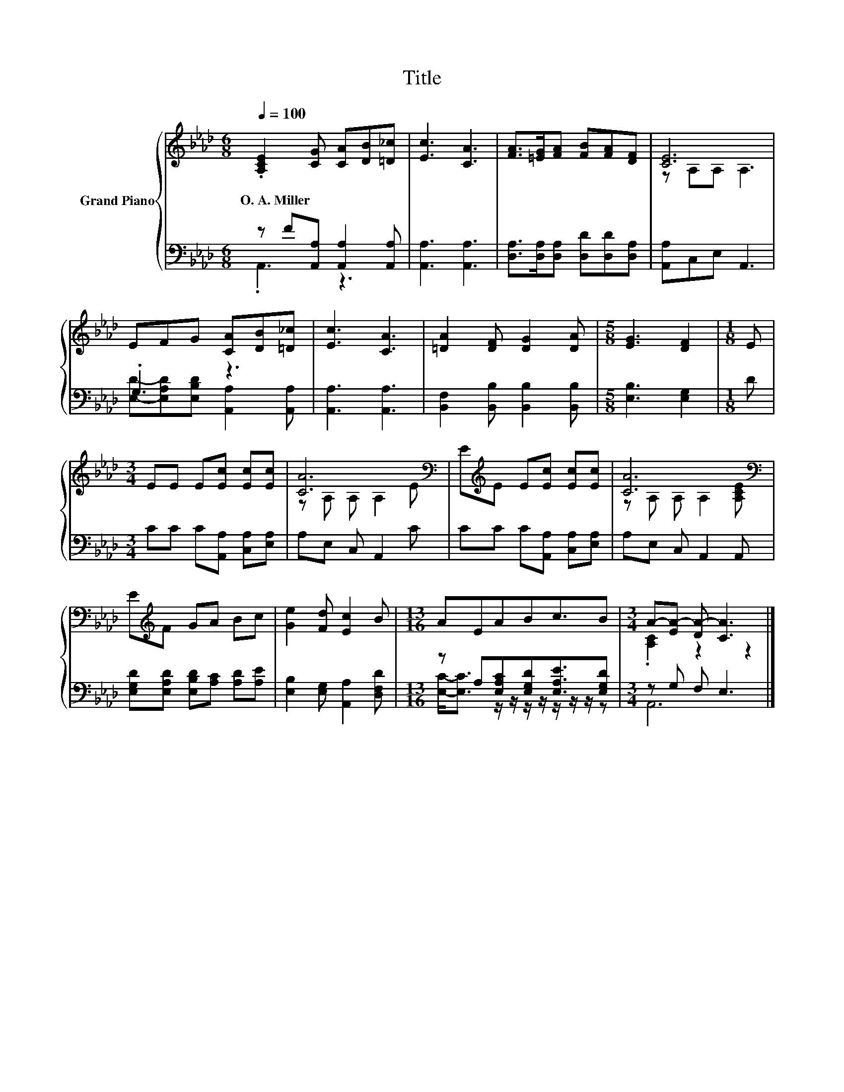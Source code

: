 X:1
T:Title
%%score { ( 1 4 ) | ( 2 3 ) }
L:1/8
Q:1/4=100
M:6/8
K:Ab
V:1 treble nm="Grand Piano"
V:4 treble 
V:2 bass 
V:3 bass 
V:1
 .[A,CE]2 [CG] [CA][DB][=D_c] | [Ec]3 [CA]3 | [FA]>[=EG][FA] [FB][FA][DF] | [CE]6 | %4
w: O.~A.~Miller * * * *||||
 EFG [CA][DB][=D_c] | [Ec]3 [CA]3 | [=DA]2 [DF] [DG]2 [DA] |[M:5/8] [EG]3 [DF]2 |[M:1/8] E | %9
w: |||||
[M:3/4] EE E[Ec] [Ec][Ec] | [CA]6[K:bass] | E[K:treble]E E[Ec] [Ec][Ec] | [CA]6[K:bass] | %13
w: ||||
 E[K:treble]F GA Bc | [Ge]2 [Fd] [Ec]2 B |[M:13/16] AEABc3/2B |[M:3/4] A-[EA-] [DA-] [CA]3 |] %17
w: ||||
V:2
 z F[A,,A,] [A,,A,]2 [A,,A,] | [A,,A,]3 [A,,A,]3 | [D,A,]>[D,A,][D,A,] [D,D][D,D][D,A,] | %3
 [A,,A,]C,E, A,,3 | .G,3 z3 | [A,,A,]3 [A,,A,]3 | [B,,F,]2 [B,,B,] [B,,B,]2 [B,,B,] | %7
[M:5/8] [E,B,]3 [E,G,]2 |[M:1/8] D |[M:3/4] CC C[A,,A,] [C,A,][E,A,] | A,E, C, A,,2 C | %11
 CC C[A,,A,] [C,A,][E,A,] | A,E, C, A,,2 A,, | [E,G,D][E,A,D] [E,B,D][A,C] [A,D][A,E] | %14
 [E,B,]2 [E,G,] [A,,A,]2 [D,F,D] |[M:13/16] z A,[E,A,C][E,G,D][E,A,E]3/2[E,G,D] | %16
[M:3/4] z G, F, E,3 |] %17
V:3
 .A,,3 z3 | x6 | x6 | x6 | [E,D]-[E,A,D][E,B,D] [A,,A,]2 [A,,A,] | x6 | x6 |[M:5/8] x5 |[M:1/8] x | %9
[M:3/4] x6 | x6 | x6 | x6 | x6 | x6 |[M:13/16] [E,C]-<[E,C] z/ z/ z/ z/ z/ z/ z/ z |[M:3/4] A,,6 |] %17
V:4
 x6 | x6 | x6 | z A,A, A,3 | x6 | x6 | x6 |[M:5/8] x5 |[M:1/8] x |[M:3/4] x6 | %10
 z[K:bass] A, A, A,2 E | x[K:treble] x5 | z[K:bass] A, A, A,2 [A,CE] | x[K:treble] x5 | x6 | %15
[M:13/16] x13/2 |[M:3/4] .[A,C]2 z2 z2 |] %17

